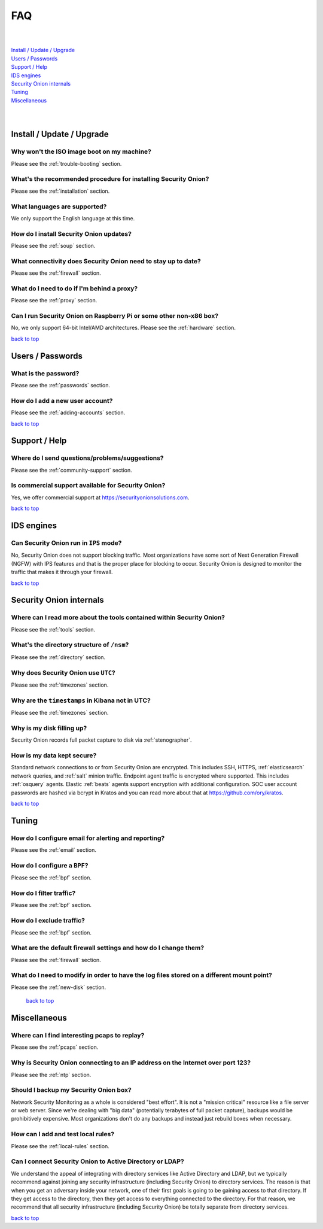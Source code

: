 .. _faq:

FAQ
===

| 
| 
| `Install / Update / Upgrade <#install-update-upgrade>`__\ 
| `Users / Passwords <#users-passwords>`__\ 
| `Support / Help <#support-help>`__\ 
| `IDS engines <#ids-engines>`__\ 
| `Security Onion internals <#security-onion-internals>`__\ 
| `Tuning <#tuning>`__\ 
| `Miscellaneous <#miscellaneous>`__\ 
| 
| 

Install / Update / Upgrade
--------------------------

Why won't the ISO image boot on my machine?
~~~~~~~~~~~~~~~~~~~~~~~~~~~~~~~~~~~~~~~~~~~

Please see the :ref:`trouble-booting` section.

What's the recommended procedure for installing Security Onion?
~~~~~~~~~~~~~~~~~~~~~~~~~~~~~~~~~~~~~~~~~~~~~~~~~~~~~~~~~~~~~~~

Please see the :ref:`installation` section.

What languages are supported?
~~~~~~~~~~~~~~~~~~~~~~~~~~~~~

We only support the English language at this time.

How do I install Security Onion updates?
~~~~~~~~~~~~~~~~~~~~~~~~~~~~~~~~~~~~~~~~

Please see the :ref:`soup` section.

What connectivity does Security Onion need to stay up to date?
~~~~~~~~~~~~~~~~~~~~~~~~~~~~~~~~~~~~~~~~~~~~~~~~~~~~~~~~~~~~~~

Please see the :ref:`firewall` section.

What do I need to do if I'm behind a proxy?
~~~~~~~~~~~~~~~~~~~~~~~~~~~~~~~~~~~~~~~~~~~

Please see the :ref:`proxy` section.

Can I run Security Onion on Raspberry Pi or some other non-x86 box?
~~~~~~~~~~~~~~~~~~~~~~~~~~~~~~~~~~~~~~~~~~~~~~~~~~~~~~~~~~~~~~~~~~~

No, we only support 64-bit Intel/AMD architectures. Please see the :ref:`hardware` section.

`back to top <#top>`__

Users / Passwords
-----------------

What is the password?
~~~~~~~~~~~~~~~~~~~~~

Please see the :ref:`passwords` section.

How do I add a new user account?
~~~~~~~~~~~~~~~~~~~~~~~~~~~~~~~~

Please see the :ref:`adding-accounts` section.\ 
 
`back to top <#top>`__

Support / Help
--------------

Where do I send questions/problems/suggestions?
~~~~~~~~~~~~~~~~~~~~~~~~~~~~~~~~~~~~~~~~~~~~~~~

Please see the :ref:`community-support` section.

Is commercial support available for Security Onion?
~~~~~~~~~~~~~~~~~~~~~~~~~~~~~~~~~~~~~~~~~~~~~~~~~~~

Yes, we offer commercial support at https://securityonionsolutions.com.

`back to top <#top>`__
 
IDS engines
-----------

Can Security Onion run in ``IPS`` mode?
~~~~~~~~~~~~~~~~~~~~~~~~~~~~~~~~~~~~~~~

No, Security Onion does not support blocking traffic. Most organizations have some sort of Next Generation Firewall (NGFW) with IPS features and that is the proper place for blocking to occur. Security Onion is designed to monitor the traffic that makes it through your firewall.

`back to top <#top>`__

Security Onion internals
------------------------

Where can I read more about the tools contained within Security Onion?
~~~~~~~~~~~~~~~~~~~~~~~~~~~~~~~~~~~~~~~~~~~~~~~~~~~~~~~~~~~~~~~~~~~~~~

Please see the :ref:`tools` section.

What's the directory structure of ``/nsm``?
~~~~~~~~~~~~~~~~~~~~~~~~~~~~~~~~~~~~~~~~~~~

Please see the :ref:`directory` section.

Why does Security Onion use ``UTC``?
~~~~~~~~~~~~~~~~~~~~~~~~~~~~~~~~~~~~

Please see the :ref:`timezones` section.

Why are the ``timestamps`` in Kibana not in UTC?
~~~~~~~~~~~~~~~~~~~~~~~~~~~~~~~~~~~~~~~~~~~~~~~~

Please see the :ref:`timezones` section.

Why is my disk filling up?
~~~~~~~~~~~~~~~~~~~~~~~~~~

Security Onion records full packet capture to disk via :ref:`stenographer`.

How is my data kept secure?
~~~~~~~~~~~~~~~~~~~~~~~~~~~

Standard network connections to or from Security Onion are encrypted. This includes SSH, HTTPS, :ref:`elasticsearch` network queries, and :ref:`salt` minion traffic. Endpoint agent traffic is encrypted where supported. This includes :ref:`osquery` agents. Elastic :ref:`beats` agents support encryption with additional configuration. SOC user account passwords are hashed via bcrypt in Kratos and you can read more about that at https://github.com/ory/kratos.

`back to top <#top>`__

Tuning
------

How do I configure email for alerting and reporting?
~~~~~~~~~~~~~~~~~~~~~~~~~~~~~~~~~~~~~~~~~~~~~~~~~~~~

Please see the :ref:`email` section.

How do I configure a ``BPF``?
~~~~~~~~~~~~~~~~~~~~~~~~~~~~~

Please see the :ref:`bpf` section.

How do I filter traffic?
~~~~~~~~~~~~~~~~~~~~~~~~

Please see the :ref:`bpf` section.

How do I exclude traffic?
~~~~~~~~~~~~~~~~~~~~~~~~~

Please see the :ref:`bpf` section.

What are the default firewall settings and how do I change them?
~~~~~~~~~~~~~~~~~~~~~~~~~~~~~~~~~~~~~~~~~~~~~~~~~~~~~~~~~~~~~~~~

Please see the :ref:`firewall` section.

What do I need to modify in order to have the log files stored on a different mount point?
~~~~~~~~~~~~~~~~~~~~~~~~~~~~~~~~~~~~~~~~~~~~~~~~~~~~~~~~~~~~~~~~~~~~~~~~~~~~~~~~~~~~~~~~~~

Please see the :ref:`new-disk` section.

 `back to top <#top>`__

Miscellaneous
-------------

Where can I find interesting pcaps to replay?
~~~~~~~~~~~~~~~~~~~~~~~~~~~~~~~~~~~~~~~~~~~~~

Please see the :ref:`pcaps` section.

Why is Security Onion connecting to an IP address on the Internet over port 123?
~~~~~~~~~~~~~~~~~~~~~~~~~~~~~~~~~~~~~~~~~~~~~~~~~~~~~~~~~~~~~~~~~~~~~~~~~~~~~~~~

Please see the :ref:`ntp` section.

Should I backup my Security Onion box?
~~~~~~~~~~~~~~~~~~~~~~~~~~~~~~~~~~~~~~

Network Security Monitoring as a whole is considered "best effort". It is not a "mission critical" resource like a file server or web server. Since we're dealing with "big data" (potentially terabytes of full packet capture), backups would be prohibitively expensive. Most organizations don't do any backups and instead just rebuild boxes when necessary.

How can I add and test local rules?
~~~~~~~~~~~~~~~~~~~~~~~~~~~~~~~~~~~

Please see the :ref:`local-rules` section.

Can I connect Security Onion to Active Directory or LDAP?
~~~~~~~~~~~~~~~~~~~~~~~~~~~~~~~~~~~~~~~~~~~~~~~~~~~~~~~~~
We understand the appeal of integrating with directory services like Active Directory and LDAP, but we typically recommend against joining any security infrastructure (including Security Onion) to directory services. The reason is that when you get an adversary inside your network, one of their first goals is going to be gaining access to that directory. If they get access to the directory, then they get access to everything connected to the directory. For that reason, we recommend that all security infrastructure (including Security Onion) be totally separate from directory services.

`back to top <#top>`__
